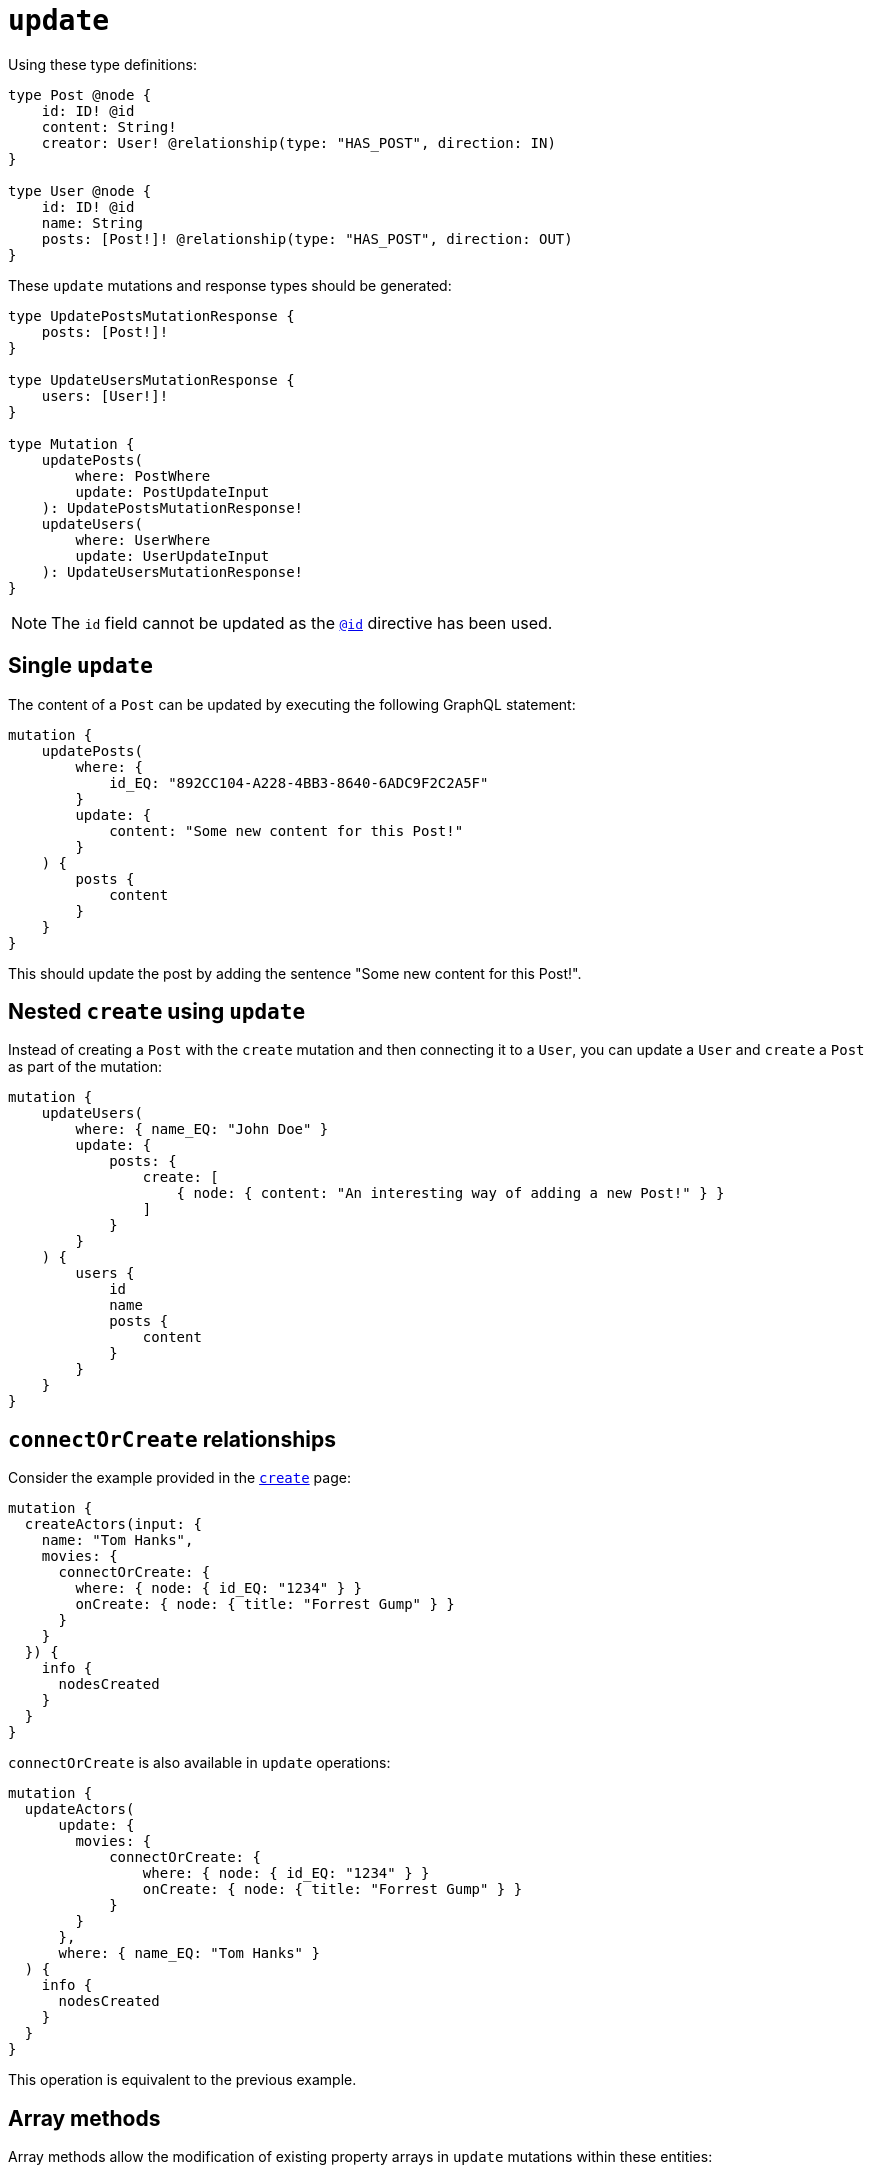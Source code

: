 [[mutations-update]]
= `update`
:page-aliases: array-methods.adoc, mathematical-operators.adoc
:description: This page describes how to update nodes through mutations.


Using these type definitions:

[source, graphql, indent=0]
----
type Post @node {
    id: ID! @id
    content: String!
    creator: User! @relationship(type: "HAS_POST", direction: IN)
}

type User @node {
    id: ID! @id
    name: String
    posts: [Post!]! @relationship(type: "HAS_POST", direction: OUT)
}
----

These `update` mutations and response types should be generated:

[source, graphql, indent=0]
----
type UpdatePostsMutationResponse {
    posts: [Post!]!
}

type UpdateUsersMutationResponse {
    users: [User!]!
}

type Mutation {
    updatePosts(
        where: PostWhere
        update: PostUpdateInput
    ): UpdatePostsMutationResponse!
    updateUsers(
        where: UserWhere
        update: UserUpdateInput
    ): UpdateUsersMutationResponse!
}
----

[NOTE]
====
The `id` field cannot be updated as the xref::/directives/autogeneration.adoc#type-definitions-autogeneration-id[`@id`] directive has been used.
====

== Single `update`

The content of a `Post` can be updated by executing the following GraphQL statement:

[source, graphql, indent=0]
----
mutation {
    updatePosts(
        where: {
            id_EQ: "892CC104-A228-4BB3-8640-6ADC9F2C2A5F"
        }
        update: {
            content: "Some new content for this Post!"
        }
    ) {
        posts {
            content
        }
    }
}
----

This should update the post by adding the sentence "Some new content for this Post!".

== Nested `create` using `update`

Instead of creating a `Post` with the `create` mutation and then connecting it to a `User`, you can update a `User` and `create` a `Post` as part of the mutation:

[source, graphql, indent=0]
----
mutation {
    updateUsers(
        where: { name_EQ: "John Doe" }
        update: {
            posts: {
                create: [
                    { node: { content: "An interesting way of adding a new Post!" } }
                ]
            }
        }
    ) {
        users {
            id
            name
            posts {
                content
            }
        }
    }
}
----

== `connectOrCreate` relationships

Consider the example provided in the xref:mutations/create.adoc#_connectorcreate_relationships[`create`] page:

[source, graphql, indent=0]
----
mutation {
  createActors(input: {
    name: "Tom Hanks",
    movies: {
      connectOrCreate: {
        where: { node: { id_EQ: "1234" } }
        onCreate: { node: { title: "Forrest Gump" } }
      }
    }
  }) {
    info {
      nodesCreated
    }
  }
}
----

`connectOrCreate` is also available in `update` operations:

[source, graphql, indent=0]
----
mutation {
  updateActors(
      update: {
        movies: {
            connectOrCreate: {
                where: { node: { id_EQ: "1234" } }
                onCreate: { node: { title: "Forrest Gump" } }
            }
        }
      },
      where: { name_EQ: "Tom Hanks" }
  ) {
    info {
      nodesCreated
    }
  }
}
----

This operation is equivalent to the previous example.

== Array methods

Array methods allow the modification of existing property arrays in `update` mutations within these entities:

* Node
* Relationship properties
* Interfaces

For that, the following operators are available:

* `_POP`: expects a single `Int` value as input.
* `_PUSH`: conforms to the type of input defined in the type definition.

Consider the following type definitions, a `Movie` with a property array called `tags`:

[source, graphql, indent=0]
----
type Movie @node {
    title: String
    tags: [String]
}
----

You can pop from this `tags` property array:

[cols="1,1"]
|===
| Before | After 

a| 
```
tags: ['a', 'b', 'c']
```
a|
```
tags: ['a', 'b']
```
|===

[source, graphql, indent=0]
----
mutation {
    updateMovies (update: { tags_POP: 1 }) {
        movies {
            title
            tags
        }
    }
}
----

Or, for more than one property from the array:

[cols="1,1"]
|===
| Before | After 

a| 
```
tags: ['a', 'b', 'c']
```
a|
```
tags: ['a']
```
|===

[source, graphql, indent=0]
----
mutation {
    updateMovies (update: { tags_POP: 2 }) {
        movies {
            title
            tags
        }
    }
}
----

Similarly, you can have multiple array property fields and update them in the same query:

[source, graphql, indent=0]
----
type Movie @node {
    title: String
    tags: [String]
    moreTags: [String]
}
----

Then, you can `POP` from both the `tags` and `moreTags` property arrays:

[cols="1,1"]
|===
| Before | After 

a| 
```
tags: ['a', 'b', 'c']
moreTags: ['x', 'y', 'z']
```
a|
```
    tags: ['a', 'b']
    moreTags: ['x']
```
|===

[source, graphql, indent=0]
----
mutation {
    updateMovies (update: { tags_POP: 1, moreTags_POP: 2 }) {
        movies {
            title
            tags
            moreTags
        }
    }
}
----

=== `_PUSH`

Using the same type definitions as before, you can push to the `tags` property array:

[col=1,1]
|====
| Before | After

| `['some tag']`

| `['some tag', 'another tag']`
|====

[source, graphql, indent=0]
----
mutation {
    updateMovies (update: { tags_PUSH: "another tag" }) {
        movies {
            title
            tags
        }
    }
}
----

Or push multiple elements in a single update:

[col=1,1]
|====
| Before | After

| `['some tag']`
| `['some tag', 'another tag', 'one more tag']`
|====

[source, graphql, indent=0]
----
mutation {
    updateMovies (update: { tags_PUSH: ["another tag", "one more tag"] }) {
        movies {
            title
            tags
        }
    }
}
----

Similarly, you can have multiple array property fields and update them in the same query:

[source, graphql, indent=0]
----
type Movie @node {
    title: String
    tags: [String]
    moreTags: [String]
}
----

You can also push to both the `tags` and `moreTags` property arrays:

[col=1,1]
|====
| Before | After

a|
```
    tags: ['some tag']
    moreTags: []
```
a|
```
    tags: ['some tag', 'another tag']
    moreTags ['a different tag']
```
|====

[source, graphql, indent=0]
----
mutation {
    updateMovies (update: { tags_PUSH: "another tag", moreTags_PUSH: "a different tag" }) {
        movies {
            title
            tags
            moreTags
        }
    }
}
----

=== Combined methods

It is possible to perform both a `_PUSH` and `_POP` operation in one single `update` mutation.

Consider the following type definitions:

[source, graphql, indent=0]
----
type Movie @node {
    title: String
    tags: [String]
    moreTags: [String]
}
----

You can update both property arrays with either `_POP` or `_PUSH` operators at once:

[col=1,1]
|====
| Before | After

a|
```
    tags: ['some tag']
    moreTags: []
```

a|
```
    tags: []
    moreTags ['a different tag']
```
|====

[source, graphql, indent=0]
----
mutation {
    updateMovies (update: { tags_POP: 1, moreTags_PUSH: "a different tag" }) {
        movies {
            title
            tags
            moreTags
        }
    }
}
----

== Mathematical operators

Mathematical operators can be used to update numerical fields based on their original values in a single DB transaction.
For that, specific operators are available on different numerical types: `Int`, `Float`, xref::/types/scalar.adoc[`BigInt`].
They are supported within these entities:

* Nodes
* Relationship properties
* Interfaces

For `Int` and `BigInt` types, the following operators are available:

* `_DECREMENT`
* `_INCREMENT`

For `Float` type, the following operators are available:

* `_ADD`
* `_SUBTRACT`
* `_MULTIPLY`
* `_DIVIDE`

[NOTE]
====
Operators remain available as optional fields.
If a mathematical operator has been used in a field not defined, it will prompt a GraphQL error.
====

For example, take the following GraphQL schema for a social video platform:

[source, graphql, indent=0]
----
type Video @node {
  id: ID @id
  views: Int
  ownedBy: User @relationship(type: "OWN_VIDEO", properties: "OwnVideo", direction: IN)
}

type User @node {
  id: ID @id
  ownVideo: [Video!]! @relationship(type: "OWN_VIDEO", properties: "OwnVideo", direction: OUT)
}

type OwnVideo @relationshipProperties {
  revenue: Float
}
----

Suppose a user viewed a video in this platform, so that you want to increment `viewersCount` for that video by `1`.
Here is how you can do that:

[source, graphql, indent=0]
----
mutation incrementViewCountMutation {
  updateVideos(
    where: { id_EQ: "VideoID" }
    update: { views_INCREMENT: 1 }
  ) {
    videos {
      id
      views
    }
  }
}
----

Now, suppose the social platform wants to reward the user with 0.01 dollars for viewing the video.
To do that, you have to update the relationship property `revenue`:

[source, graphql, indent=0]
----
mutation addRevenueMutation {
  updateUsers(
    where: { id_EQ: "UserID" },
    update: { ownVideo: [{ update: { edge: { revenue_ADD: 0.01 } } }] }
  ) {
    users {
      id
      ownVideoConnection {
        edges {
          revenue
        }
      }
    }
  }
}
----
